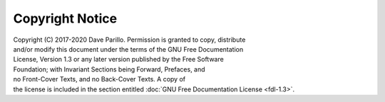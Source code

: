 ..  Copyright (C)  Dave Parillo.
    Permission is granted to copy, distribute and/or modify this document
    under the terms of the GNU Free Documentation License, Version 1.3 or 
    any later version published by the Free Software Foundation; with 
    Invariant Sections being Forward, Prefaces, and Contributor List, 
    no Front-Cover Texts, and no Back-Cover Texts.  A copy of the license
    is included in the section entitled "GNU Free Documentation License".

Copyright Notice
================

|  Copyright (C) 2017-2020  Dave Parillo. Permission is granted to copy, distribute
|  and/or modify this document under the terms of the GNU Free Documentation
|  License, Version 1.3 or any later version published by the Free Software
|  Foundation; with Invariant Sections being Forward, Prefaces, and
|  no Front-Cover Texts, and no Back-Cover Texts.  A copy of
|  the license is included in the section entitled :doc:`GNU Free Documentation License <fdl-1.3>`.


